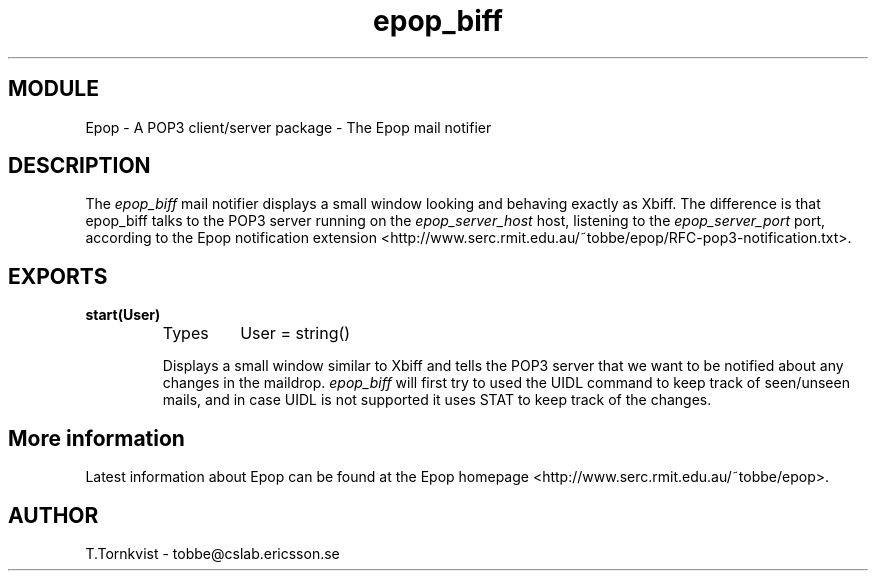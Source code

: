 .TH epop_biff 3 1998-08-18 "Ericsson Telecom AB" "ERLANG MODULE DEFINITION"
.SH MODULE
Epop - A POP3 client/server package \- The Epop mail notifier
.SH DESCRIPTION
.LP
The \fIepop_biff\fR mail notifier displays a small window looking and behaving exactly as Xbiff. The difference is that epop_biff talks to the POP3 server running on the \fIepop_server_host\fR host, listening to the \fIepop_server_port\fR port, according to the Epop notification extension <http://www.serc.rmit.edu.au/~tobbe/epop/RFC-pop3-notification.txt>\&. 

.SH EXPORTS
.LP
.B
start(User)
.br
.RS
.TP
Types
User = string()
.br
.RE
.RS
.LP
Displays a small window similar to Xbiff and tells the POP3 server that we want to be notified about any changes in the maildrop. \fIepop_biff\fR will first try to used the UIDL command to keep track of seen/unseen mails, and in case UIDL is not supported it uses STAT to keep track of the changes. 
.RE
.SH More information
.LP
Latest information about Epop can be found at the Epop homepage <http://www.serc.rmit.edu.au/~tobbe/epop>\&.
.SH AUTHOR
.nf
T.Tornkvist - tobbe@cslab.ericsson.se
.fi
